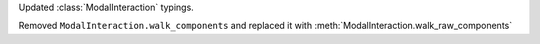 Updated :class:`ModalInteraction` typings.

Removed ``ModalInteraction.walk_components`` and replaced it with :meth:`ModalInteraction.walk_raw_components`
